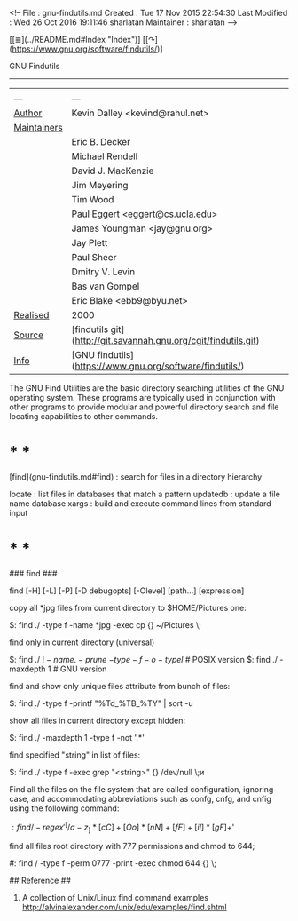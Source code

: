 <!--
File          : gnu-findutils.md
Created       : Tue 17 Nov 2015 22:54:30
Last Modified : Wed 26 Oct 2016 19:11:46 sharlatan
Maintainer    : sharlatan
-->

[[≣](../README.md#Index "Index")]
[[↷](https://www.gnu.org/software/findutils/)]

GNU Findutils
-------------

|     |     |
| --- | --- |
| __Author__ |Kevin Dalley <kevind@rahul.net>|
| __Maintainers__ ||
|| Eric B. Decker |
|| Michael Rendell |
|| David J. MacKenzie |
|| Jim Meyering |
|| Tim Wood |
|| Paul Eggert <eggert@cs.ucla.edu> |
|| James Youngman <jay@gnu.org> |
|| Jay Plett |
|| Paul Sheer |
|| Dmitry V. Levin |
|| Bas van Gompel |
|| Eric Blake <ebb9@byu.net> |
| __Realised__ |2000|
| __Source__ |[findutils git](http://git.savannah.gnu.org/cgit/findutils.git)|
| __Info__ |[GNU findutils](https://www.gnu.org/software/findutils/)|

The GNU Find Utilities are  the basic directory searching utilities of
the  GNU  operating  system.  These programs  are  typically  used  in
conjunction  with  other  programs  to provide  modular  and  powerful
directory search and file locating capabilities to other commands.

* * *

[find](gnu-findutils.md#find) : search for files in a directory hierarchy

    locate   : list files in databases that match a pattern
    updatedb : update a file name database
    xargs    : build and execute command lines from standard input

* * *

### find ###

    find [-H] [-L] [-P] [-D debugopts] [-Olevel] [path...] [expression]

copy all *jpg files from current directory to $HOME/Pictures one:

    $: find ./ -type f -name *jpg -exec cp {} ~/Pictures \;

find only in current directory (universal)

    $: find ./ \( ! -name . -prune \) \( -type -f -o -type l \) # POSIX version
    $: find ./ -maxdepth 1                                      # GNU version

find and show only unique files attribute from bunch of files:

    $: find ./ -type f -printf "%Td_%TB_%TY\n" | sort -u

show all files in current directory except hidden:

    $: find ./ -maxdepth 1 -type f -not '.*'

find specified "string" in list of files:

    $: find ./ -type f -exec grep "<string>" {} /dev/null \;и

Find all the files on the file system that are called configuration,
ignoring case, and accommodating abbreviations such as confg, cnfg,
and cnfig using the following command:

    $: find / -regex '^[/a-z_]*[cC]+[Oo]*[nN]+[fF]+[iI]*[gF]+$'

find all files root directory with 777 permissions and chmod to 644;

    #: find / -type f -perm 0777 -print -exec chmod 644 {} \;

## Reference ##
1. A collection of Unix/Linux find command examples http://alvinalexander.com/unix/edu/examples/find.shtml
